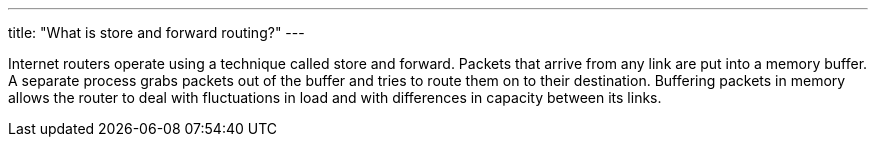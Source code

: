 ---
title: "What is store and forward routing?"
---

Internet routers operate using a technique called store and forward.
//
Packets that arrive from any link are put into a memory buffer.
//
A separate process grabs packets out of the buffer and tries to route them on
to their destination.
//
Buffering packets in memory allows the router to deal with fluctuations in
load and with differences in capacity between its links.
